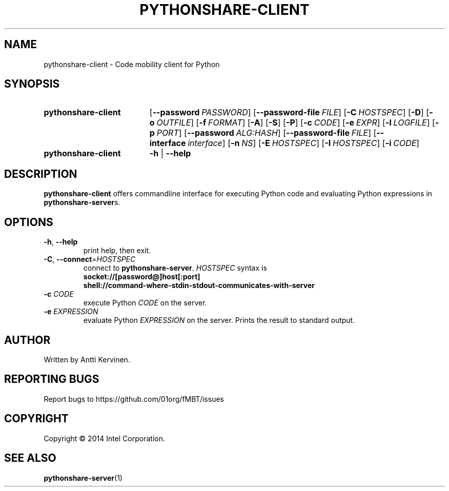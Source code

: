 .TH PYTHONSHARE-CLIENT 1 "Mar 2014" Linux "User Manuals"
.SH NAME
pythonshare\-client \- Code mobility client for Python
.SH SYNOPSIS
.SY pythonshare\-client
.OP \-\-password PASSWORD
.OP \-\-password\-file FILE
.OP \-C HOSTSPEC
.OP \-D
.OP \-o OUTFILE
.OP \-f FORMAT
.OP \-A
.OP \-S
.OP \-P
.OP \-c CODE
.OP \-e EXPR
.OP \-l LOGFILE
.OP \-p PORT
.OP \-\-password ALG:HASH
.OP \-\-password-file FILE
.OP \-\-interface interface
.OP \-n NS
.OP \-E HOSTSPEC
.OP \-I HOSTSPEC
.OP \-i CODE
.SY pythonshare\-client
.B \-h
|
.B \-\-help
.SH DESCRIPTION
\fBpythonshare\-client\fR offers commandline interface for executing
Python code and evaluating Python expressions in \fBpythonshare\-server\fRs.

.SH OPTIONS
.TP
\fB\-h\fR, \fB\-\-help\fR
print help, then exit.

.TP
\fB\-C\fR, \fB\-\-connect\fR=\fIHOSTSPEC\fR
connect to \fBpythonshare-server\fR. \fIHOSTSPEC\fR syntax is
.nf
.B socket://[password@]host[:port]
.fi
.nf
.B shell://command-where-stdin-stdout-communicates-with-server
.fi

.TP
\fB-c\fR \fICODE\fR
execute Python \fICODE\fR on the server.

.TP
\fB-e\fR \fIEXPRESSION\fR
evaluate Python \fIEXPRESSION\fR on the server. Prints the result to
standard output.

.SH AUTHOR
Written by Antti Kervinen.
.SH "REPORTING BUGS"
Report bugs to https://github.com/01org/fMBT/issues
.SH COPYRIGHT
Copyright \(co 2014 Intel Corporation.
.SH "SEE ALSO"
.BR pythonshare\-server (1)
